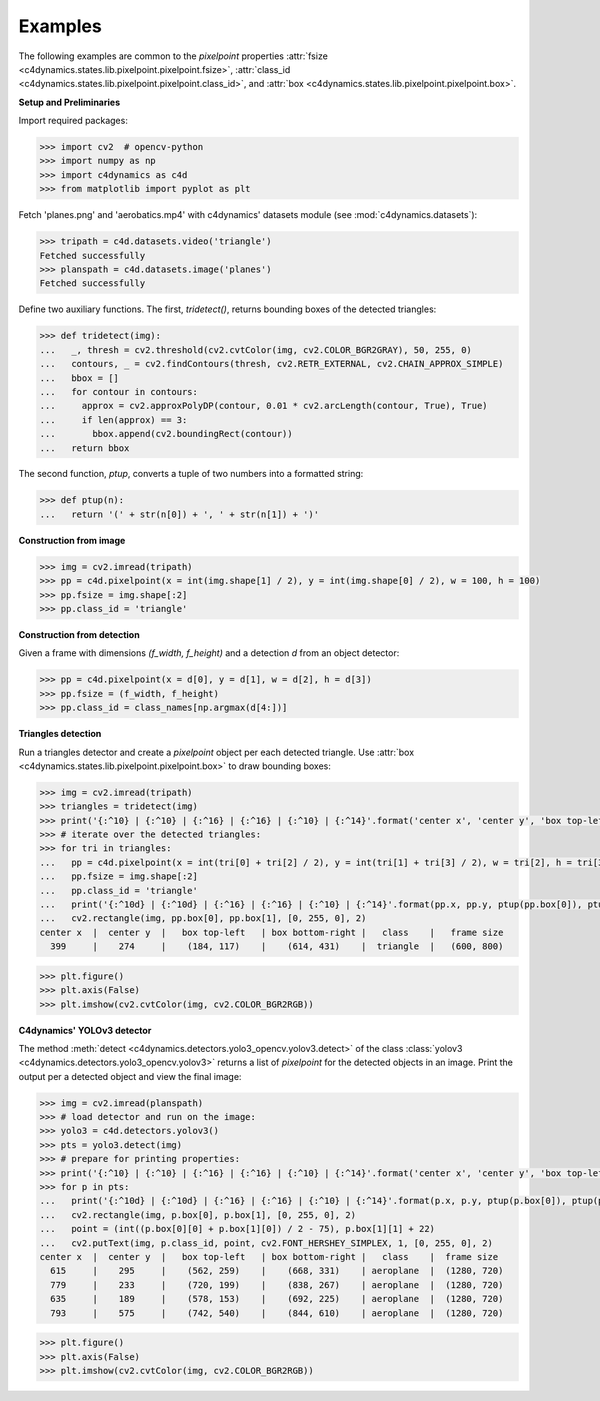  
Examples
--------

The following examples are common to the `pixelpoint` properties 
:attr:`fsize <c4dynamics.states.lib.pixelpoint.pixelpoint.fsize>`, 
:attr:`class_id <c4dynamics.states.lib.pixelpoint.pixelpoint.class_id>`, 
and :attr:`box <c4dynamics.states.lib.pixelpoint.pixelpoint.box>`.

**Setup and Preliminaries** 


Import required packages:

.. code:: 

  >>> import cv2  # opencv-python 
  >>> import numpy as np 
  >>> import c4dynamics as c4d 
  >>> from matplotlib import pyplot as plt



Fetch 'planes.png' and 'aerobatics.mp4' with c4dynamics' 
datasets module (see :mod:`c4dynamics.datasets`):         

.. code::

  >>> tripath = c4d.datasets.video('triangle')
  Fetched successfully
  >>> planspath = c4d.datasets.image('planes')
  Fetched successfully



Define two auxiliary functions. 
The first, `tridetect()`, returns bounding boxes of the detected triangles:

.. code::

  >>> def tridetect(img):
  ...   _, thresh = cv2.threshold(cv2.cvtColor(img, cv2.COLOR_BGR2GRAY), 50, 255, 0)
  ...   contours, _ = cv2.findContours(thresh, cv2.RETR_EXTERNAL, cv2.CHAIN_APPROX_SIMPLE)
  ...   bbox = []
  ...   for contour in contours:
  ...     approx = cv2.approxPolyDP(contour, 0.01 * cv2.arcLength(contour, True), True)    
  ...     if len(approx) == 3:
  ...       bbox.append(cv2.boundingRect(contour))
  ...   return bbox


The second function, `ptup`, converts a tuple of two numbers into a formatted string: 

.. code::

  >>> def ptup(n): 
  ...   return '(' + str(n[0]) + ', ' + str(n[1]) + ')'




  
**Construction from image** 

.. code:: 

  >>> img = cv2.imread(tripath)
  >>> pp = c4d.pixelpoint(x = int(img.shape[1] / 2), y = int(img.shape[0] / 2), w = 100, h = 100)
  >>> pp.fsize = img.shape[:2]
  >>> pp.class_id = 'triangle' 


  
**Construction from detection** 

Given a frame with dimensions `(f_width, f_height)` and a detection `d` from an object detector: 

.. code:: 

  >>> pp = c4d.pixelpoint(x = d[0], y = d[1], w = d[2], h = d[3])
  >>> pp.fsize = (f_width, f_height)
  >>> pp.class_id = class_names[np.argmax(d[4:])]




**Triangles detection**

Run a triangles detector and create a `pixelpoint` object 
per each detected triangle. 
Use :attr:`box <c4dynamics.states.lib.pixelpoint.pixelpoint.box>` 
to draw bounding boxes:

.. code:: 

  >>> img = cv2.imread(tripath)
  >>> triangles = tridetect(img)
  >>> print('{:^10} | {:^10} | {:^16} | {:^16} | {:^10} | {:^14}'.format('center x', 'center y', 'box top-left', 'box bottom-right', 'class', 'frame size'))
  >>> # iterate over the detected triangles: 
  >>> for tri in triangles: 
  ...   pp = c4d.pixelpoint(x = int(tri[0] + tri[2] / 2), y = int(tri[1] + tri[3] / 2), w = tri[2], h = tri[3])
  ...   pp.fsize = img.shape[:2]
  ...   pp.class_id = 'triangle'
  ...   print('{:^10d} | {:^10d} | {:^16} | {:^16} | {:^10} | {:^14}'.format(pp.x, pp.y, ptup(pp.box[0]), ptup(pp.box[1]), pp.class_id, ptup(pp.fsize)))
  ...   cv2.rectangle(img, pp.box[0], pp.box[1], [0, 255, 0], 2)
  center x  |  center y  |   box top-left   | box bottom-right |   class    |   frame size  
    399     |    274     |    (184, 117)    |    (614, 431)    |  triangle  |   (600, 800)
  
.. code:: 

  >>> plt.figure()
  >>> plt.axis(False)
  >>> plt.imshow(cv2.cvtColor(img, cv2.COLOR_BGR2RGB))


.. figure:: /_examples/pixelpoint/triangle.png

  





**C4dynamics' YOLOv3 detector** 

The method :meth:`detect <c4dynamics.detectors.yolo3_opencv.yolov3.detect>` 
of the class :class:`yolov3 <c4dynamics.detectors.yolo3_opencv.yolov3>` 
returns a list of `pixelpoint` for the detected objects in an image. 
Print the output per a detected object and view the final image: 

.. code:: 

  >>> img = cv2.imread(planspath)
  >>> # load detector and run on the image: 
  >>> yolo3 = c4d.detectors.yolov3()
  >>> pts = yolo3.detect(img)
  >>> # prepare for printing properties:  
  >>> print('{:^10} | {:^10} | {:^16} | {:^16} | {:^10} | {:^14}'.format('center x', 'center y', 'box top-left', 'box bottom-right', 'class', 'frame size'))
  >>> for p in pts:
  ...   print('{:^10d} | {:^10d} | {:^16} | {:^16} | {:^10} | {:^14}'.format(p.x, p.y, ptup(p.box[0]), ptup(p.box[1]), p.class_id, ptup(p.fsize)))
  ...   cv2.rectangle(img, p.box[0], p.box[1], [0, 255, 0], 2)
  ...   point = (int((p.box[0][0] + p.box[1][0]) / 2 - 75), p.box[1][1] + 22)
  ...   cv2.putText(img, p.class_id, point, cv2.FONT_HERSHEY_SIMPLEX, 1, [0, 255, 0], 2)
  center x  |  center y  |   box top-left   | box bottom-right |   class    |  frame size
    615     |    295     |    (562, 259)    |    (668, 331)    | aeroplane  |  (1280, 720)
    779     |    233     |    (720, 199)    |    (838, 267)    | aeroplane  |  (1280, 720)
    635     |    189     |    (578, 153)    |    (692, 225)    | aeroplane  |  (1280, 720)
    793     |    575     |    (742, 540)    |    (844, 610)    | aeroplane  |  (1280, 720)


.. code:: 

  >>> plt.figure()
  >>> plt.axis(False)
  >>> plt.imshow(cv2.cvtColor(img, cv2.COLOR_BGR2RGB))


.. figure:: /_examples/pixelpoint/yolov3.png




